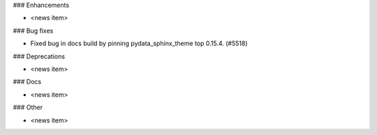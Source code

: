 ### Enhancements

* <news item>

### Bug fixes

* Fixed bug in docs build by pinning pydata_sphinx_theme top 0.15.4. (#5518)

### Deprecations

* <news item>

### Docs

* <news item>

### Other

* <news item>
